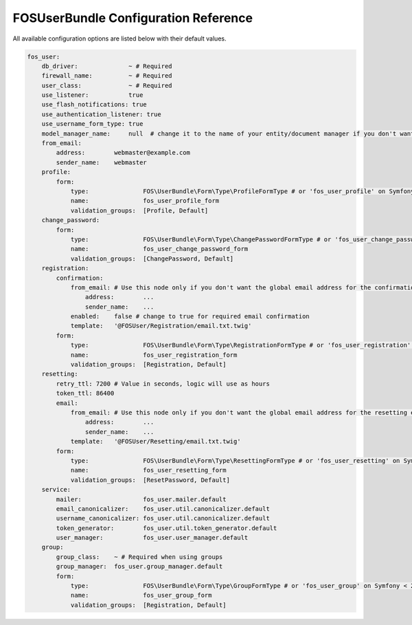 FOSUserBundle Configuration Reference
=====================================

All available configuration options are listed below with their default values.

.. code-block:: yaml

    fos_user:
        db_driver:              ~ # Required
        firewall_name:          ~ # Required
        user_class:             ~ # Required
        use_listener:           true
        use_flash_notifications: true
        use_authentication_listener: true
        use_username_form_type: true
        model_manager_name:     null  # change it to the name of your entity/document manager if you don't want to use the default one.
        from_email:
            address:        webmaster@example.com
            sender_name:    webmaster
        profile:
            form:
                type:               FOS\UserBundle\Form\Type\ProfileFormType # or 'fos_user_profile' on Symfony < 2.8
                name:               fos_user_profile_form
                validation_groups:  [Profile, Default]
        change_password:
            form:
                type:               FOS\UserBundle\Form\Type\ChangePasswordFormType # or 'fos_user_change_password' on Symfony < 2.8
                name:               fos_user_change_password_form
                validation_groups:  [ChangePassword, Default]
        registration:
            confirmation:
                from_email: # Use this node only if you don't want the global email address for the confirmation email
                    address:        ...
                    sender_name:    ...
                enabled:    false # change to true for required email confirmation
                template:   '@FOSUser/Registration/email.txt.twig'
            form:
                type:               FOS\UserBundle\Form\Type\RegistrationFormType # or 'fos_user_registration' on Symfony < 2.8
                name:               fos_user_registration_form
                validation_groups:  [Registration, Default]
        resetting:
            retry_ttl: 7200 # Value in seconds, logic will use as hours
            token_ttl: 86400
            email:
                from_email: # Use this node only if you don't want the global email address for the resetting email
                    address:        ...
                    sender_name:    ...
                template:   '@FOSUser/Resetting/email.txt.twig'
            form:
                type:               FOS\UserBundle\Form\Type\ResettingFormType # or 'fos_user_resetting' on Symfony < 2.8
                name:               fos_user_resetting_form
                validation_groups:  [ResetPassword, Default]
        service:
            mailer:                 fos_user.mailer.default
            email_canonicalizer:    fos_user.util.canonicalizer.default
            username_canonicalizer: fos_user.util.canonicalizer.default
            token_generator:        fos_user.util.token_generator.default
            user_manager:           fos_user.user_manager.default
        group:
            group_class:    ~ # Required when using groups
            group_manager:  fos_user.group_manager.default
            form:
                type:               FOS\UserBundle\Form\Type\GroupFormType # or 'fos_user_group' on Symfony < 2.8
                name:               fos_user_group_form
                validation_groups:  [Registration, Default]
